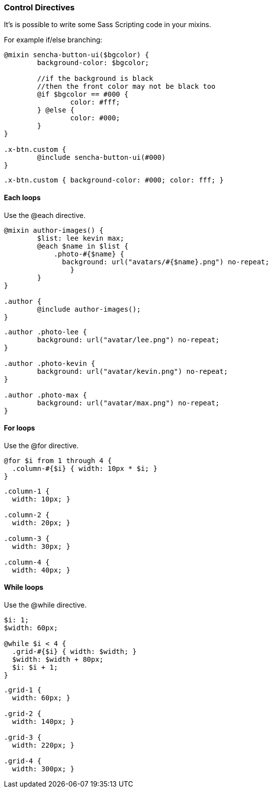 === Control Directives
It's is possible to write some Sass Scripting code
in your mixins.

For example if/else branching:


[source, javascript]
----
@mixin sencha-button-ui($bgcolor) {
	background-color: $bgcolor;

	//if the background is black
	//then the front color may not be black too
	@if $bgcolor == #000 {
		color: #fff;
	} @else {
		color: #000;	
	}
}

.x-btn.custom {
	@include sencha-button-ui(#000)
}
----

[source, javascript]
----
.x-btn.custom { background-color: #000; color: fff; }
----

==== Each loops
Use the +@each+ directive.

[source, javascript]
----
@mixin author-images() {
	$list: lee kevin max;
	@each $name in $list {
	    .photo-#{$name} {
	      background: url("avatars/#{$name}.png") no-repeat;
		}
	}
}

.author {
	@include author-images();
}
----

[source, javascript]
----
.author .photo-lee {
	background: url("avatar/lee.png") no-repeat;
}

.author .photo-kevin {
	background: url("avatar/kevin.png") no-repeat;
}

.author .photo-max {
	background: url("avatar/max.png") no-repeat;
}
----

==== For loops
Use the +@for+ directive.

[source, javascript]
----
@for $i from 1 through 4 {
  .column-#{$i} { width: 10px * $i; }
}
----

[source, javascript]
----
.column-1 {
  width: 10px; }
 
.column-2 {
  width: 20px; }
 
.column-3 {
  width: 30px; }
 
.column-4 {
  width: 40px; }
----

==== While loops
Use the +@while+ directive.

[source, javascript]
----
$i: 1;
$width: 60px;
 
@while $i < 4 {
  .grid-#{$i} { width: $width; }
  $width: $width + 80px;
  $i: $i + 1;
}
----

[source, javascript]
----
.grid-1 {
  width: 60px; }
 
.grid-2 {
  width: 140px; }
 
.grid-3 {
  width: 220px; }
 
.grid-4 {
  width: 300px; }
----
